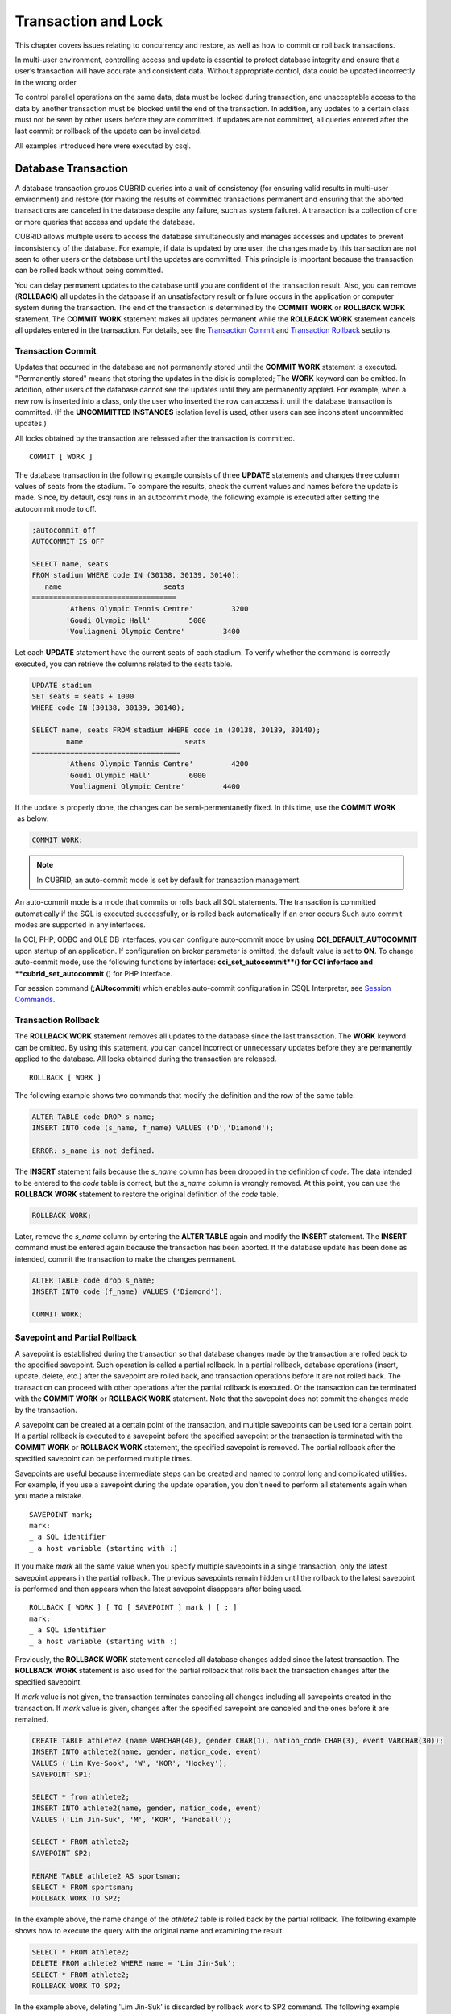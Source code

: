 ********************
Transaction and Lock
********************

This chapter covers issues relating to concurrency and restore, as well as how to commit or roll back transactions.

In multi-user environment, controlling access and update is essential to protect database integrity and ensure that a user’s transaction will have accurate and consistent data. Without appropriate control, data could be updated incorrectly in the wrong order.

To control parallel operations on the same data, data must be locked during transaction, and unacceptable access to the data by another transaction must be blocked until the end of the transaction. In addition, any updates to a certain class must not be seen by other users before they are committed. If updates are not committed, all queries entered after the last commit or rollback of the update can be invalidated.

All examples introduced here were executed by csql.

Database Transaction
====================

A database transaction groups CUBRID queries into a unit of consistency (for ensuring valid results in multi-user environment) and restore (for making the results of committed transactions permanent and ensuring that the aborted transactions are canceled in the database despite any failure, such as system failure). A transaction is a collection of one or more queries that access and update the database.

CUBRID allows multiple users to access the database simultaneously and manages accesses and updates to prevent inconsistency of the database. For example, if data is updated by one user, the changes made by this transaction are not seen to other users or the database until the updates are committed. This principle is important because the transaction can be rolled back without being committed.

You can delay permanent updates to the database until you are confident of the transaction result. Also, you can remove (**ROLLBACK**) all updates in the database if an unsatisfactory result or failure occurs in the application or computer system during the transaction. The end of the transaction is determined by the **COMMIT WORK** or **ROLLBACK WORK** statement. The **COMMIT WORK** statement makes all updates permanent while the **ROLLBACK WORK** statement cancels all updates entered in the transaction. For details, see the `Transaction Commit <#syntax_syntax_tran_tran_commit_h_788>`_ and `Transaction Rollback <#syntax_syntax_tran_tran_rollback_7454>`_ sections.

Transaction Commit
------------------

Updates that occurred in the database are not permanently stored until the **COMMIT WORK** statement is executed. "Permanently stored" means that storing the updates in the disk is completed; The **WORK** keyword can be omitted. In addition, other users of the database cannot see the updates until they are permanently applied. For example, when a new row is inserted into a class, only the user who inserted the row can access it until the database transaction is committed. (If the **UNCOMMITTED INSTANCES** isolation level is used, other users can see inconsistent uncommitted updates.)

All locks obtained by the transaction are released after the transaction is committed. ::

	COMMIT [ WORK ]

The database transaction in the following example consists of three **UPDATE** statements and changes three column values of seats from the stadium. To compare the results, check the current values and names before the update is made. Since, by default, csql runs in an autocommit mode, the following example is executed after setting the autocommit mode to off.

.. code-block:: sql

	;autocommit off
	AUTOCOMMIT IS OFF
	
	SELECT name, seats
	FROM stadium WHERE code IN (30138, 30139, 30140);
	   name                        seats
	==================================
		'Athens Olympic Tennis Centre'         3200
		'Goudi Olympic Hall'         5000
		'Vouliagmeni Olympic Centre'         3400

Let each **UPDATE** statement have the current seats of each stadium. To verify whether the command is correctly executed, you can retrieve the columns related to the seats table.

.. code-block:: sql

	UPDATE stadium
	SET seats = seats + 1000
	WHERE code IN (30138, 30139, 30140);
	 
	SELECT name, seats FROM stadium WHERE code in (30138, 30139, 30140);
		name                        seats
	===================================
		'Athens Olympic Tennis Centre'         4200
		'Goudi Olympic Hall'         6000
		'Vouliagmeni Olympic Centre'         4400

If the update is properly done, the changes can be semi-permentanetly fixed. In this time, use the **COMMIT WORK**  as below:

.. code-block:: sql

	COMMIT WORK;

.. note:: In CUBRID, an auto-commit mode is set by default for transaction management.

An auto-commit mode is a mode that commits or rolls back all SQL statements. The transaction is committed automatically if the SQL is executed successfully, or is rolled back automatically if an error occurs.Such auto commit modes are supported in any interfaces.

In CCI, PHP, ODBC and OLE DB interfaces, you can configure auto-commit mode by using **CCI_DEFAULT_AUTOCOMMIT** upon startup of an application. If configuration on broker parameter is omitted, the default value is set to **ON**. To change auto-commit mode, use the following functions by interface: **cci_set_autocommit**() for CCI inferface and **cubrid_set_autocommit** () for PHP interface.

For session command (**;AUtocommit**) which enables auto-commit configuration in CSQL Interpreter, see `Session Commands <#csql_csql_sessioncommand_htm>`_.

Transaction Rollback
--------------------

The **ROLLBACK WORK** statement removes all updates to the database since the last transaction. The **WORK** keyword can be omitted. By using this statement, you can cancel incorrect or unnecessary updates before they are permanently applied to the database. All locks obtained during the transaction are released. ::

	ROLLBACK [ WORK ]

The following example shows two commands that modify the definition and the row of the same table.

.. code-block:: sql

	ALTER TABLE code DROP s_name;
	INSERT INTO code (s_name, f_name) VALUES ('D','Diamond');
	 
	ERROR: s_name is not defined.

The **INSERT** statement fails because the *s_name* column has been dropped in the definition of *code*. The data intended to be entered to the *code* table is correct, but the *s_name* column is wrongly removed. At this point, you can use the **ROLLBACK WORK** statement to restore the original definition of the *code* table.

.. code-block:: sql

	ROLLBACK WORK;

Later, remove the *s_name* column by entering the **ALTER TABLE** again and modify the **INSERT** statement. The **INSERT** command must be entered again because the transaction has been aborted. If the database update has been done as intended, commit the transaction to make the changes permanent.

.. code-block:: sql

	ALTER TABLE code drop s_name;
	INSERT INTO code (f_name) VALUES ('Diamond');

	COMMIT WORK;

Savepoint and Partial Rollback
------------------------------

A savepoint is established during the transaction so that database changes made by the transaction are rolled back to the specified savepoint. Such operation is called a partial rollback. In a partial rollback, database operations (insert, update, delete, etc.) after the savepoint are rolled back, and transaction operations before it are not rolled back. The transaction can proceed with other operations after the partial rollback is executed. Or the transaction can be terminated with the **COMMIT WORK** or **ROLLBACK WORK** statement. Note that the savepoint does not commit the changes made by the transaction.

A savepoint can be created at a certain point of the transaction, and multiple savepoints can be used for a certain point. If a partial rollback is executed to a savepoint before the specified savepoint or the transaction is terminated with the **COMMIT WORK** or **ROLLBACK WORK** statement, the specified savepoint is removed. The partial rollback after the specified savepoint can be performed multiple times.

Savepoints are useful because intermediate steps can be created and named to control long and complicated utilities. For example, if you use a savepoint during the update operation, you don't need to perform all statements again when you made a mistake. ::

	SAVEPOINT mark;
	mark:
	_ a SQL identifier
	_ a host variable (starting with :)

If you make *mark* all the same value when you specify multiple savepoints in a single transaction, only the latest savepoint appears in the partial rollback. The previous savepoints remain hidden until the rollback to the latest savepoint is performed and then appears when the latest savepoint disappears after being used. ::

	ROLLBACK [ WORK ] [ TO [ SAVEPOINT ] mark ] [ ; ]
	mark:
	_ a SQL identifier
	_ a host variable (starting with :)

Previously, the **ROLLBACK WORK** statement canceled all database changes added since the latest transaction. The **ROLLBACK WORK** statement is also used for the partial rollback that rolls back the transaction changes after the specified savepoint.

If *mark* value is not given, the transaction terminates canceling all changes including all savepoints created in the transaction. If *mark* value is given, changes after the specified savepoint are canceled and the ones before it are remained.

.. code-block:: sql

	CREATE TABLE athlete2 (name VARCHAR(40), gender CHAR(1), nation_code CHAR(3), event VARCHAR(30));
	INSERT INTO athlete2(name, gender, nation_code, event)
	VALUES ('Lim Kye-Sook', 'W', 'KOR', 'Hockey');
	SAVEPOINT SP1;
	 
	SELECT * from athlete2;
	INSERT INTO athlete2(name, gender, nation_code, event)
	VALUES ('Lim Jin-Suk', 'M', 'KOR', 'Handball');
	 
	SELECT * FROM athlete2;
	SAVEPOINT SP2;
	 
	RENAME TABLE athlete2 AS sportsman;
	SELECT * FROM sportsman;
	ROLLBACK WORK TO SP2;

In the example above, the name change of the *athlete2* table is rolled back by the partial rollback. The following example shows how to execute the query with the original name and examining the result.

.. code-block:: sql

	SELECT * FROM athlete2;
	DELETE FROM athlete2 WHERE name = 'Lim Jin-Suk';
	SELECT * FROM athlete2;
	ROLLBACK WORK TO SP2;

In the example above, deleting 'Lim Jin-Suk' is discarded by rollback work to SP2 command.
The following example shows how to roll back to SP1.

.. code-block:: sql

	SELECT * FROM athlete2;
	ROLLBACK WORK TO SP1;
	SELECT * FROM athlete2;
	COMMIT WORK;

Database Concurrency
====================

If there are multiple users with read and write authorization to a database, possibility exists that more than one user will access the database simultaneously. Controlling access and update in multi-user environment is essential to protect database integrity and ensure that users and transactions should have accurate and consistent data. Without appropriate control, data could be updated incorrectly in the wrong order.

Like most commercial database systems, CUBRID adopts serializability, an element that is essential to maintaining data concurrency within the database. Serializability ensures no interference between transactions when multiple transactions are executed at once. It is guaranteed more with the higher isolation level. This principle is based on the assumption that database consistency is guaranteed as long as transaction is executed automatically. This will be covered in the
`Lock Protocol <#syntax_syntax_tran_lock_intro_ht_6018>`_
section in detail.

The transaction must ensure database concurrency, and each transaction must guarantee appropriate results. When multiple transactions are being executed at once, an event in transaction T1 should not affect an event in transaction T2. This means isolation. Transaction isolation level is the degree to which a transaction is separated from all other concurrent transactions. The higher isolation level means the lower interference from other transactions. The lower isolation level means the higher the concurrency. A database determines whether which lock is applied to tables and records based on these isolation levels. Therefore, can control the level of consistency and concurrency specific to a service by setting appropriate isolation level.

You can set an isolation level by using the `SET TRANSACTION ISOLATION LEVEL <#syntax_syntax_tran_isolation_set_4219>`_ statement or system parameters provided by CUBRID. For details, see `Concurrency/Lock-Related Parameters <#pm_pm_db_classify_lock_htm>`_.

The read operations that allow interference between transactions with isolation levels are as follows:

*   **Dirty read** : A transaction T2 can read D' before a transaction T1 updates data D to D' and commits it.
*   **Non-repeatable read** : A transaction T1 can read other value, if a transaction T2 updates data while data is retrieved in the transaction T2 multiple times.
*   **Phantom read** : A transaction T1 can read E, if a transaction T2 inserts new record E while data is retrieved in the transaction T1 multiple times.

The default value of CUBRID isolation level is `REPEATABLE READ CLASS with READ UNCOMMITTED INSTANCES <#syntax_syntax_tran_isolation_rep_4346>`_ (3).

**Isolation Levels Provided by CUBRID**

+-----------------------------------------------------------+-----------------------------+--------+---------------+----------+------------------------+
| CUBRID Isolation Level(isolation_level)                   | Other DBMS Isolation Level  | DIRTY  | UNREPEATABLE  | PHANTOM  | Schema Changes of the  |
|                                                           | (isolation_level)           | READ   | READ          | READ     | Table Being Retrieved  |
+===========================================================+=============================+========+===============+==========+========================+
| SERIALIZABLE (6)                                          | SERIALIZABLE (4)            | N      | N             | N        | N                      |
+-----------------------------------------------------------+-----------------------------+--------+---------------+----------+------------------------+
| REPEATABLE READ CLASS with REPEATABLE READ INSTANCES (5)  | REPEATABLE READ (3)         | N      | N             | Y        | N                      |
+-----------------------------------------------------------+-----------------------------+--------+---------------+----------+------------------------+
| REPEATABLE READ CLASS with READ COMMITTED INSTANCES (4)   | READ COMMITTED (2)          | N      | Y             | Y        | N                      |
+-----------------------------------------------------------+-----------------------------+--------+---------------+----------+------------------------+
| REPEATABLE READ CLASS with READ UNCOMMITTED INSTANCES (3) | READ UNCOMMITTED (1)        | Y      | Y             | Y        | N                      |
+-----------------------------------------------------------+-----------------------------+--------+---------------+----------+------------------------+
| READ COMMITTED CLASS with READ COMMITTED INSTANCES (2)    |                             | N      | Y             | Y        | Y                      |
+-----------------------------------------------------------+-----------------------------+--------+---------------+----------+------------------------+
| READ COMMITTED CLASS with READ UNCOMMITTED INSTANCES (1)  |                             | Y      | Y             | Y        | Y                      |
+-----------------------------------------------------------+-----------------------------+--------+---------------+----------+------------------------+

Lock Protocol
=============

In the two-phase locking protocol used by CUBRID, a transaction obtains a shared lock before it reads an object, and an exclusive lock before it updates the object so that conflicting operations are not executed simultaneously.

If transaction T1 requires a lock, CUBRID checks if the requested lock conflicts with the existing one. If it does, transaction T1 enters a standby state and delays the lock. If another transaction T2 releases the lock, transaction T1 resumes and obtains it. Once the lock is released, the transaction do not require any more new locks.

Granularity Locking
-------------------

CUBRID uses a granularity locking protocol to decrease the number of locks. In the granularity locking protocol, a database can be modeled as a hierarchy of lockable units: bigger locks have more granular locks.

For example, suppose that a database consists of multiple tables and each table consists of multiple instances. If the database is locked, all tables and instances are implicitly considered to be locked. A lock on a big unit results in less overhead, because only one lock needs to be managed. However, it leads to decreased concurrency because almost all concurrent transactions conflict with each other. The finer the granularity, the better the concurrency; it causes more overhead because more locks need to be managed. CUBRID selects a locking granularity level based on the operation being executed. For example, if a transaction retrieves all instances of a table, the entire tables will be locked, rather than each instance. If the transaction accesses a few instances of the table, the instances are locked individually.

If the locking granularities overlap, effects of a finer granularity are propagated in order to prevent conflicts. That is, if a shared lock is required on an instance of a table, an intention shared lock will be set on the table. If an exclusive lock is required on an instance of a table, an intention exclusive lock will be set on the table. An intention shared lock on a table means that a shared lock can be set on an instance of the table. An intention exclusive lock on a table means that a shared/exclusive lock can be set on an instance of the table. That is, if an intention shared lock on a table is allowed in one transaction, another transaction cannot obtain an exclusive lock on the table (for example, to add a new column). However, the second transaction may obtain a shared lock on the table. If an intention exclusive lock on the table is allowed in one transaction, another transaction cannot obtain a shared lock on the table (for example, a query on an instance of the tables cannot be executed because it is being changed).

A mechanism called lock escalation is used to limit the number of locks being managed. If a transaction has more than a certain number of locks (a number which can be changed by the **lock_escalation** system parameter), the system begins to require locks at the next higher level of granularity. This escalates the locks to a coarser level of granularity. CUBRID performs lock escalation when no transactions have a higher level of granularity in order to avoid a deadlock caused by lock conversion.

Lock Mode Types And Compatibility
---------------------------------

CUBRID determines the lock mode depending on the type of operation to be performed by the transaction, and determines whether or not to share the lock depending on the mode of the lock preoccupied by another transaction. Such decisions concerning the lock are made by the system automatically. Manual assignment by the user is not allowed. To check the lock information of CUBRID, use the **cubrid lockdb** *db_name* command. For details, see `Checking Lock Status <#admin_admin_db_lock_htm>`_.

*   **Shared lock (shared lock, S_LOCK)**
    : This lock is obtained before the read operation is executed on the object. It can be obtained by multiple transactions for the same object.
    Transaction T1 obtains the shared lock first before it performs the read operation on a certain object X, and releases it immediately after it completes the operation even before transaction T1 is committed. Here, transaction T2 and T3 can perform the read operation on  X concurrently, but not the update operation.

*   **Exclusive lock (exclusive lock, X_LOCK)**
    : This lock is obtained before the update operation is executed on the object. It can only be obtained by one transaction.
    Transaction T1 obtains the exclusive lock first before it performs the update operation on a certain object X, and does not release it until transaction T1 is committed even after the update operation is completed. Therefore, transaction T2 and T3 cannot perform the read operation as well on X before transaction T1 releases the exclusive lock.

*   **Update lock (update lock, U_LOCK)**
    : This lock is obtained when the read operation is executed in the expression before the update operation is performed.
    For example, when an UPDATE statement combined with a **WHERE** clause is executed, execute the operation by obtaining the update lock for each row and the exclusive lock only for the result rows that satisfy the condition when performing index search or full scan search in the **WHERE** clause. The update lock is converted to an exclusive lock when the actual update operation is performed. It can be called a quasi-exclusive lock because it does not allow read lock on the same object for another transaction.

*   **Intention lock (intention lock)**
    : A lock that is set inherently in a higher-level object than X to protect the lock on the object X of a certain level.
    For example, when a shared lock is requested for a certain row, prevent a situation from occurring in which the table is locked by another transaction by setting the intention shared lock as well on the table at the higher level in hierarchy. Therefore, the intention lock is not set on rows at the lowest level, but is set on higher-level objects. The types of intention locks are as follows:

*   **Intention shared lock (intention shared lock, IS_LOCK)**
    : If the intention shared lock is set on the table, which is the higher-level object, as a result of the shared lock set on a certain row, another transaction cannot perform operations such as changing the schema of the table (e.g. adding a column or changing the table name) or updating all rows. However updating some rows or viewing all rows is allowed.

*   **Intention exclusive lock (intention exclusive lock, IX_LOCK)**
    : If the intention exclusive lock is set on the table, which is the higher-level object, as a result of the exclusive lock set on a certain row, another transaction cannot perform operations such as changing the schema of the table, updating or viewing all rows. However updating some rows is allowed.

*   **Shared with intent exclusive (shared with intent exclusive, SIX_LOCK)**
    : This lock is set on the higher-level object inherently to protect the shared lock set on all objects at the lower hierarchical level and the intention exclusive lock on some object at the lower hierarchical level.
    Once the shared intention exclusive lock is set on a table, another transaction cannot change the schema of the table, update all/some rows or view all rows. However, viewing some rows is allowed.

The following table briefly shows the lock compatibility between the locks described below. Compatibility means that the lock requester can obtain a lock while the lock holder is keeping the lock obtained for the object X. N/a means 'not applicable'.

**Lock Compatibility**

+--------------------------------------+---------------------------------------------------------------------------------------------------+
|                                      | **Lock Holder**                                                                                   |
|                                      +-----------------+-------------+------------+-------------+--------------+------------+------------+
|                                      | **NULL_LOCK**   | **IS_LOCK** | **S_LOCK** | **IX_LOCK** | **SIX_LOCK** | **U_LOCK** | **X_LOCK** |
+----------------------+---------------+-----------------+-------------+------------+-------------+--------------+------------+------------+
| **Lock Requester**   | **NULL_LOCK** | TRUE            | TRUE        | TRUE       | TRUE        | TRUE         | TRUE       | TRUE       |
| **(lock requester)** |               |                 |             |            |             |              |            |            |
|                      +---------------+-----------------+-------------+------------+-------------+--------------+------------+------------+
|                      | **IS_LOCK**   | TRUE            | TRUE        | TRUE       | TRUE        | TRUE         | N/A        | FALSE      |
|                      +---------------+-----------------+-------------+------------+-------------+--------------+------------+------------+
|                      | **S_LOCK**    | TRUE            | TRUE        | TRUE       | FALSE       | FALSE        | FALSE      | FALSE      |
|                      +---------------+-----------------+-------------+------------+-------------+--------------+------------+------------+
|                      | **IX_LOCK**   | TRUE            | TRUE        | FALSE      | TRUE        | FALSE        | N/A        | FALSE      |
|                      +---------------+-----------------+-------------+------------+-------------+--------------+------------+------------+
|                      | **SIX_LOCK**  | TRUE            | TRUE        | FALSE      | FALSE       | FALSE        | N/A        | FALSE      |
|                      +---------------+-----------------+-------------+------------+-------------+--------------+------------+------------+
|                      | **U_LOCK**    | TRUE            | N/A         | TRUE       | N/A         | N/A          | FALSE      | FALSE      |
|                      +---------------+-----------------+-------------+------------+-------------+--------------+------------+------------+
|                      | **X_LOCK**    | TRUE            | FALSE       | FALSE      | FALSE       | FALSE        | FALSE      | FALSE      |
+----------------------+---------------+-----------------+-------------+------------+-------------+--------------+------------+------------+

*   **NULL_LOCK** : No lock


**Example**

+-------------------------------------------------------------------------------+----------------------------------------------------------------------------+
| session 1                                                                     | session 2                                                                  |
+===============================================================================+============================================================================+
| ::                                                                            | ::                                                                         |
|                                                                               |                                                                            |
|   csql> ;autocommit off                                                       |   csql> ;autocommit off                                                    |
|                                                                               |                                                                            |
|   AUTOCOMMIT IS OFF                                                           |   AUTOCOMMIT IS OFF                                                        |
|                                                                               |                                                                            |
|   csql> set transaction isolation level 4;                                    |   csql> set transaction isolation level 4;                                 |
|                                                                               |                                                                            |
|   Isolation level set to:                                                     |   Isolation level set to:                                                  |
|   REPEATABLE READ SCHEMA, READ COMMITTED INSTANCES.                           |   REPEATABLE READ SCHEMA, READ COMMITTED INSTANCES.                        |
|                                                                               |                                                                            |
|                                                                               | ::                                                                         |
|                                                                               |                                                                            |
|                                                                               |   $ cubrid lockdb demodb                                                   |
|                                                                               |                                                                            |
|                                                                               |   *** Lock Table Dump ***                                                  |
|                                                                               |                                                                            |
|                                                                               |   ...                                                                      |
|                                                                               |                                                                            |
|                                                                               |   Object Lock Table:                                                       |
|                                                                               |         Current number of objects which are locked    = 0                  |
|                                                                               |         Maximum number of objects which can be locked = 10000              |
|                                                                               |                                                                            |
|                                                                               |   ...                                                                      |
+-------------------------------------------------------------------------------+----------------------------------------------------------------------------+
| ::                                                                            |                                                                            |
|                                                                               |                                                                            |
|   csql> SELECT nation_code, gold FROM participant WHERE nation_code='USA';    |                                                                            |
|                                                                               |                                                                            |
|    nation_code                  gold                                          |                                                                            |
|   ======================================                                      |                                                                            |
|   'USA'                          36                                           |                                                                            |
|   'USA'                          37                                           |                                                                            |
|   'USA'                          44                                           |                                                                            |
|   'USA'                          37                                           |                                                                            |
|   'USA'                          36                                           |                                                                            |
|                                                                               |                                                                            |
| ::                                                                            |                                                                            |
|                                                                               |                                                                            |
|   $ cubrid lockdb demodb                                                      |                                                                            |
|                                                                               |                                                                            |
|   *** Lock Table Dump ***                                                     |                                                                            |
|                                                                               |                                                                            |
|   ...                                                                         |                                                                            |
|                                                                               |                                                                            |
|   Object type: Root class.                                                    |                                                                            |
|   LOCK HOLDERS:                                                               |                                                                            |
|     Tran_index =   2, Granted_mode =  IS_LOCK, Count =   1, Nsubgranules =  1 |                                                                            |
|                                                                               |                                                                            |
|   Object type: Class = participant.                                           |                                                                            |
|   LOCK HOLDERS:                                                               |                                                                            |
|     Tran_index =   2, Granted_mode =  IS_LOCK, Count =   2, Nsubgranules =  0 |                                                                            |
+-------------------------------------------------------------------------------+----------------------------------------------------------------------------+
|                                                                               | ::                                                                         |
|                                                                               |                                                                            |
|                                                                               |   csql> UPDATE participant SET gold = 11 WHERE nation_code = 'USA';        |
+-------------------------------------------------------------------------------+----------------------------------------------------------------------------+
| ::                                                                            |                                                                            |
|                                                                               |                                                                            |
|   csql> SELECT nation_code, gold FROM participant WHERE nation_code='USA';    |                                                                            |
|                                                                               |                                                                            |
|   /* no results until transaction 2 releases a lock                           |                                                                            |
|                                                                               |                                                                            |
| ::                                                                            |                                                                            |
|                                                                               |                                                                            |
|   $ cubrid lockdb demodb                                                      |                                                                            |
|                                                                               |                                                                            |
|   *** Lock Table Dump ***                                                     |                                                                            |
|                                                                               |                                                                            |
|   ...                                                                         |                                                                            |
|                                                                               |                                                                            |
|   Object type: Instance of class ( 0|   551|   7) = participant.              |                                                                            |
|   LOCK HOLDERS:                                                               |                                                                            |
|       Tran_index =   3, Granted_mode =   X_LOCK, Count =   2                  |                                                                            |
|                                                                               |                                                                            |
|   ...                                                                         |                                                                            |
|                                                                               |                                                                            |
|   Object type: Root class.                                                    |                                                                            |
|   LOCK HOLDERS:                                                               |                                                                            |
|     Tran_index =   3, Granted_mode =  IX_LOCK, Count =   1, Nsubgranules =  3 |                                                                            |
|                                                                               |                                                                            |
|   NON_2PL_RELEASED:                                                           |                                                                            |
|     Tran_index =   2, Non_2_phase_lock =  IS_LOCK                             |                                                                            |
|                                                                               |                                                                            |
|   ...                                                                         |                                                                            |
|                                                                               |                                                                            |
|   Object type: Class = participant.                                           |                                                                            |
|   LOCK HOLDERS:                                                               |                                                                            |
|     Tran_index =   3, Granted_mode =  IX_LOCK, Count =   3, Nsubgranules =  5 |                                                                            |
|     Tran_index =   2, Granted_mode =  IS_LOCK, Count =   2, Nsubgranules =  0 |                                                                            |
+-------------------------------------------------------------------------------+----------------------------------------------------------------------------+
|                                                                               | ::                                                                         |
|                                                                               |                                                                            |
|                                                                               |   csql> COMMIT;                                                            |
|                                                                               |                                                                            |
|                                                                               |   Current transaction has been committed.                                  |
+-------------------------------------------------------------------------------+----------------------------------------------------------------------------+
| ::                                                                            |                                                                            |
|                                                                               |                                                                            |
|   nation_code                  gold                                           |                                                                            |
|   =================================                                           |                                                                            |
|   'USA'                          11                                           |                                                                            |
|   'USA'                          11                                           |                                                                            |
|   'USA'                          11                                           |                                                                            |
|   'USA'                          11                                           |                                                                            |
|   'USA'                          11                                           |                                                                            |
|                                                                               |                                                                            |
| ::                                                                            |                                                                            |
|                                                                               |                                                                            |
|   $ cubrid lockdb demodb                                                      |                                                                            |
|                                                                               |                                                                            |
|   ...                                                                         |                                                                            |
|                                                                               |                                                                            |
|   Object type: Root class.                                                    |                                                                            |
|   LOCK HOLDERS:                                                               |                                                                            |
|     Tran_index =   2, Granted_mode =  IS_LOCK, Count =   1, Nsubgranules =  1 |                                                                            |
|                                                                               |                                                                            |
|   Object type: Class = participant.                                           |                                                                            |
|   LOCK HOLDERS:                                                               |                                                                            |
|     Tran_index =   2, Granted_mode =  IS_LOCK, Count =   3, Nsubgranules =  0 |                                                                            |
|                                                                               |                                                                            |
|   ...                                                                         |                                                                            |
+-------------------------------------------------------------------------------+----------------------------------------------------------------------------+
| ::                                                                            |                                                                            |
|                                                                               |                                                                            |
|   csql> COMMIT;                                                               |                                                                            |
|                                                                               |                                                                            |
|   Current transaction has been committed.                                     |                                                                            |
|                                                                               |                                                                            |
| ::                                                                            |                                                                            |
|                                                                               |                                                                            |
|   $ cubrid lockdb demodb                                                      |                                                                            |
|                                                                               |                                                                            |
|   ...                                                                         |                                                                            |
|                                                                               |                                                                            |
|   Object Lock Table:                                                          |                                                                            |
|           Current number of objects which are locked    = 0                   |                                                                            |
|           Maximum number of objects which can be locked = 10000               |                                                                            |
+-------------------------------------------------------------------------------+----------------------------------------------------------------------------+

Transaction Deadlock
--------------------

A deadlock  is a state in which two or more transactions wait at once for another transaction's lock to be released. CUBRID resolves the problem by rolling back one of the transactions because transactions in a deadlock state will hinder the work of another transaction. The transaction to be rolled back is usually the transaction which has made the least updates; it is usually the one that started more recently. As soon as a transaction is rolled back, the lock held by the transaction is released and other transactions in a deadlock are permitted to proceed.

It is impossible to predict such deadlocks, but it is recommended that you reduce the range to which lock is applied by setting the index, shortening the transaction, or setting the transaction isolation level as low in order to decrease such occurrences.

Note that if you configure the value of **error_log_level**, which indicates the severity level, to NOTIFICATION, information on lock is stored in error log file of server upon deadlock occurrences.

In the following error log file, (1) indicates a table name which causes deadlock state and (2) indicates an index name. ::

	demodb_20111102_1811.err
		...
		OID = -532| 520| 1
	(1) Object type: Index key of class ( 0| 417| 7) = tbl.
		BTID = 0| 123| 530
	(2) Index Name : i_tbl_col1
		Total mode of holders = NS_LOCK, Total mode of waiters = NULL_LOCK.
		Num holders= 1, Num blocked-holders= 0, Num waiters= 0
		LOCK HOLDERS:
		Tran_index = 2, Granted_mode = NS_LOCK, Count = 1
	...

**Example**

+-----------------------------------------------------------------------------------------------------+------------------------------------------------------+
| session 1                                                                                           | session 2                                            |
+=====================================================================================================+======================================================+
| ::                                                                                                  | ::                                                   |
|                                                                                                     |                                                      |
|   csql> ;autocommit off                                                                             |   csql> ;autocommit off                              |
|                                                                                                     |                                                      |
|   AUTOCOMMIT IS OFF                                                                                 |   AUTOCOMMIT IS OFF                                  |
|                                                                                                     |                                                      |
|   csql> set transaction isolation level 6;                                                          |   csql> set transaction isolation level 6;           |
|                                                                                                     |                                                      |
|   Isolation level set to:                                                                           |   Isolation level set to:                            |
|   SERIALIZABLE                                                                                      |   SERIALIZABLE                                       |
+-----------------------------------------------------------------------------------------------------+------------------------------------------------------+
| ::                                                                                                  |                                                      |
|                                                                                                     |                                                      |
|   csql> CREATE TABLE lock_tbl(host_year integer, nation_code char(3));                              |                                                      |
|   csql> INSERT INTO lock_tbl VALUES (2004, 'KOR');                                                  |                                                      |
|   csql> INSERT INTO lock_tbl VALUES (2004, 'USA');                                                  |                                                      |
|   csql> INSERT INTO lock_tbl VALUES (2004, 'GER');                                                  |                                                      |
|   csql> INSERT INTO lock_tbl VALUES (2008, 'GER');                                                  |                                                      |
|   csql> COMMIT;                                                                                     |                                                      |
|                                                                                                     |                                                      |
|   csql> SELECT * FROM lock_tbl;                                                                     |                                                      |
|                                                                                                     |                                                      |
|       host_year  nation_code                                                                        |                                                      |
|   ===================================                                                               |                                                      |
|            2004  'KOR'                                                                              |                                                      |
|            2004  'USA'                                                                              |                                                      |
|            2004  'GER'                                                                              |                                                      |
|            2008  'GER'                                                                              |                                                      |
+-----------------------------------------------------------------------------------------------------+------------------------------------------------------+
|                                                                                                     | ::                                                   |
|                                                                                                     |                                                      |
|                                                                                                     |   csql> SELECT * FROM lock_tbl;                      |
|                                                                                                     |                                                      |
|                                                                                                     |       host_year  nation_code                         |
|                                                                                                     |   ===================================                |
|                                                                                                     |            2004  'KOR'                               |
|                                                                                                     |            2004  'USA'                               |
|                                                                                                     |            2004  'GER'                               |
|                                                                                                     |            2008  'GER'                               |
+-----------------------------------------------------------------------------------------------------+------------------------------------------------------+
| ::                                                                                                  |                                                      |
|                                                                                                     |                                                      |
|   csql> DELETE FROM lock_tbl WHERE host_year=2008;                                                  |                                                      |
|                                                                                                     |                                                      |
|   /* no result until transaction 2 releases a lock                                                  |                                                      |
|                                                                                                     |                                                      |
| ::                                                                                                  |                                                      |
|                                                                                                     |                                                      |
|   $ cubrid lockdb demodb                                                                            |                                                      |
|                                                                                                     |                                                      |
|   *** Lock Table Dump ***                                                                           |                                                      |
|                                                                                                     |                                                      |
|   ...                                                                                               |                                                      |
|                                                                                                     |                                                      |
|                                                                                                     |                                                      |
|   Object type: Class = lock_tbl.                                                                    |                                                      |
|   LOCK HOLDERS:                                                                                     |                                                      |
|       Tran_index =   2, Granted_mode =   S_LOCK, Count =   2, Nsubgranules =  0                     |                                                      |
|                                                                                                     |                                                      |
|   BLOCKED LOCK HOLDERS:                                                                             |                                                      |
|       Tran_index =   1, Granted_mode =   S_LOCK, Count =   3, Nsubgranules =  0                     |                                                      |
|       Blocked_mode = SIX_LOCK                                                                       |                                                      |
|       Start_waiting_at = Fri Feb 12 14:22:58 2010                                                   |                                                      |
|       Wait_for_nsecs = -1                                                                           |                                                      |
+-----------------------------------------------------------------------------------------------------+------------------------------------------------------+
|                                                                                                     | ::                                                   |
|                                                                                                     |                                                      |
|                                                                                                     |   csql> INSERT INTO lock_tbl VALUES (2004, 'AUS');   |
+-----------------------------------------------------------------------------------------------------+------------------------------------------------------+
| ::                                                                                                  |                                                      |
|                                                                                                     |                                                      |
|   ERROR: Your transaction (index 1, dba@ 090205|4760) has been unilaterally aborted by the system.  |                                                      |
|                                                                                                     |                                                      |
|   /* System rolled back the transaction 1 to resolve a deadlock */                                  |                                                      |
|                                                                                                     |                                                      |
| ::                                                                                                  |                                                      |
|                                                                                                     |                                                      |
|   $ cubrid lockdb demodb                                                                            |                                                      |
|                                                                                                     |                                                      |
|   *** Lock Table Dump ***                                                                           |                                                      |
|                                                                                                     |                                                      |
|   Object type: Class = lock_tbl.                                                                    |                                                      |
|   LOCK HOLDERS:                                                                                     |                                                      |
|       Tran_index =   2, Granted_mode = SIX_LOCK, Count =   3, Nsubgranules =  0                     |                                                      |
+-----------------------------------------------------------------------------------------------------+------------------------------------------------------+

Transaction Lock Timeout
------------------------

CUBRID provides the  lock timeout feature, which sets the waiting time for the lock until the transaction lock setting is allowed.

If the lock is allowed within the lock timeout, CUBRID rolls back the transaction and outputs an error message when the timeout has passed. If a transaction deadlock occurs within the lock timeout, CUBRID rolls back the transaction whose waiting time is closest to the timeout.

**Setting the Lock Timeout**

The system parameter **lock_timeout_in_secs** in the **$CUBRID/conf/cubrid.conf** file or the **SET TRANSACTION** statement sets the timeout (in seconds) during which the application will wait for the lock and rolls back the transaction and outputs an error message when the specified time has passed. The default value of the **lock_timeout_in_secs** parameter is **-1**, which means the application will wait indefinitely until the transaction lock is allowed. Therefore, the user can change this value depending on the transaction pattern of the application. If the lock timeout value has been set to 0, an error message will be displayed as soon as a lock occurs. ::

	SET TRANSACTION LOCK TIMEOUT timeout_spec [ ; ]
	timeout_spec:
	- INFINITE
	- OFF
	- unsigned_integer
	- variable

*   **INFINITE** : Wait indefinitely until the transaction lock is allowed. Has the same effect as setting the system parameter **lock_timeout_in_secs** to -1.
*   **OFF** : Do not wait for the lock, but roll back the transaction and display an error message. Has the same effect as setting the system parameter **lock_timeout_in_secs** to 0.
*   *unsigned_integer* : Set in seconds. Wait for the transaction lock for the specified time period.  
*   *variable* : A variable can be specified. Wait for the transaction lock for the value stored by the variable.

**Example 1** ::


	vi $CUBRID/conf/cubrid.conf
	...
	
	lock_timeout_in_secs = 10
	...

**Example 2** ::

	SET TRANSACTION LOCK TIMEOUT 10;

**Checking the Lock Timeout**

You can check the lock timeout set for the current application by using the **GET TRANSACTION** statement, or store this value in a variable. ::

	GET TRANSACTION LOCK TIMEOUT [ { INTO | TO } variable ] [ ; ]

**Example** ::

	GET TRANSACTION LOCK TIMEOUT;
			 Result
	===============
	  1.000000e+001

**Checking and Handling Lock Timeout Error Message**

The following message is displayed if lock timeout occurs in a transaction that has been waiting for another transaction's lock to be released. ::

	Your transaction (index 2, user1@host1|9808) timed out waiting on IX_LOCK lock on class tbl. You are waiting for
	user(s) user1@host1|csql(9807), user1@host1|csql(9805) to finish.
	
*   Your transaction(index 2 ...): This means that the index of the transaction that was rolled back due to timeout while waiting for the lock is 2. The transaction index is a number that is sequentially assigned when the client connects to the database server. You can also check this number by executing the **cubrid lockdb** utility.

*   (... user1@host1|9808): *cub_user* is the login ID of the client and the part after @ is the name of the host where the client was running. The part after| is the process ID (PID) of the client.

*   IX_LOCK: This means the exclusive lock set on the object to perform data update. For details, see `Lock Mode Types And Compatibility <#syntax_syntax_tran_lock_determin_3105>`_.
*   user1@host1|csql(9807), user1@host1|csql(9805): Another transactions waiting for termination to lock **IX_LOCK**

That is, the above lock error message can be interpreted as meaning that "Because another client is holding **X_LOCK** on a specific row in the *participant* table, transaction 3 which running on the host *cdbs006.cub* waited for the lock and was rolled back as the timeout has passed." 

If you want to check the lock information of the transaction specified in the error message, you can do so by using the **cubrid lockdb** utility to search for the OID value (ex: 0|636|34) of a specific row where the **X_LOCK** is set currently to find the transaction ID currently holding the lock, the client program name and the process ID (PID). For details, see `Checking Lock Status <#admin_admin_db_lock_htm>`_. You can also check the transaction lock information in the CUBRID Manager.

You can organize the transactions by checking uncommitted queries through the SQL log after checking the transaction lock information in the manner described above. For information on checking the SQL log, see `Broker Log <#admin_admin_service_broker_log_h_7586>`_.

Also, you can forcefully stop problematic transactions by using the **cubrid killtran** utility. For details, see `Killing Transactions <#admin_admin_db_killtran_htm>`_.

Transaction Isolation Level
===========================

The transaction isolation level is determined based on how much interference occurs. The more isolation means the less interference from other transactions and more serializable. The less isolation means the more interference from other transactions and higher level of concurrency. You can control the level of consistency and concurrency specific to a service by setting appropriate isolation level.

.. note:: A transaction can be restored in all supported isolation levels because updates are not committed before the end of the transaction.

SET TRANSACTION ISOLATION LEVEL
-------------------------------

You can set the level of transaction isolation by using **isolation_level** and the **SET TRANSACTION** statement in the **$CUBRID/conf/cubrid.conf**. The level of **REPEATABLE READ CLASS** and **READ UNCOMMITTED INSTANCES** are set by default, which indicates the level 3 through level 1 to 6. For details, see `Database Concurrency <#syntax_syntax_tran_concurrency_h_1775>`_. ::

	SET TRANSACTION ISOLATION LEVEL isolation_level_spec [ ; ]
	isolation_level_spec:
	_ SERIALIZABLE
	_ CURSOR STABILITY
	_ isolation_level [ { CLASS | SCHEMA } [ , isolation_level INSTANCES ] ]
	_ isolation_level [ INSTANCES [ , isolation_level { CLASS | SCHEMA } ] ]
	_ variable
	isolation_level:
	_ REPEATABLE READ
	_ READ COMMITTED
	_ READ UNCOMMITTED

**Example 1** ::

	vi $CUBRID/conf/cubrid.conf
	...

	isolation_level = 1
	...
	 
	또는
	 
	isolation_level = "TRAN_COMMIT_CLASS_UNCOMMIT_INSTANCE"

**Example 2** ::

	SET TRANSACTION ISOLATION LEVEL 1;
	-- or
	SET TRANSACTION ISOLATION LEVEL READ COMMITTED CLASS,READ UNCOMMITTED INSTANCES;

The following table shows the isolation levels from 1 to 6. It consists of table schema (row) and isolation level. For the unsupported isolation level, see `Unsupported Combination of Isolation Level <#syntax_syntax_tran_isolation_uns_3972>`_.

**Levels of Isolation Supported by CUBRID**

+-----------------------------------------------------------+-------------------------------------------------------------------------------------------------------------------------------------------------------------------------------------+
| Name                                                      | Description                                                                                                                                                                         |
+===========================================================+=====================================================================================================================================================================================+
| SERIALIZABLE (6)                                          | In this isolation level, problems concerning concurrency (e.g. dirty read, non-repeatable read, phantom read, etc.) do not occur.                                                   |
+-----------------------------------------------------------+-------------------------------------------------------------------------------------------------------------------------------------------------------------------------------------+
| REPEATABLE READ CLASS withREPEATABLE READ INSTANCES (5)   | Another transaction T2 cannot update the schema of table A while transaction T1 is viewing table A.                                                                                 |
|                                                           | Transaction T1 may experience phantom read for the record R that was inserted by another transaction T2 when it is repeatedly retrieving a specific record.                         |
+-----------------------------------------------------------+-------------------------------------------------------------------------------------------------------------------------------------------------------------------------------------+
| REPEATABLE READ CLASS withREAD COMMITTED INSTANCES (4)    | Another transaction T2 cannot update the schema of table A while transaction T1 is viewing table A.                                                                                 |
| (or CURSOR STABILITY)                                     | Transaction T1 may experience R read (non-repeatable read) that was updated and committed by another transaction T2 when it is repeatedly retrieving the record R.                  |
+-----------------------------------------------------------+-------------------------------------------------------------------------------------------------------------------------------------------------------------------------------------+
| REPEATABLE READ CLASS withREAD UNCOMMITTED INSTANCES (3)  | Default isolation level.                                                                                                                                                            |
|                                                           | Another transaction T2 cannot update the schema of table A  while transaction T1 is viewing table A.                                                                                |
|                                                           | Transaction T1 may experience R' read (dirty read) for the record that was updated but not committed by another transaction T2.                                                     |
+-----------------------------------------------------------+-------------------------------------------------------------------------------------------------------------------------------------------------------------------------------------+
| READ COMMITTED CLASS withREAD COMMITTED INSTANCES (2)     | Transaction T1 may experience A' read (non-repeatable read) for the table that was updated and committed by another transaction  T2 while it is viewing table A repeatedly.         |
|                                                           | Transaction T1 may experience R' read (non-repeatable read) for the record that was updated and committed by another transaction T2 while it is retrieving the record R repeatedly. |
+-----------------------------------------------------------+-------------------------------------------------------------------------------------------------------------------------------------------------------------------------------------+
| READ COMMITTED CLASS withREAD UNCOMMITTED INSTANCES (1)   | Transaction T1 may experience A' read (non-repeatable read) for the table that was updated and committed by another transaction T2 while it is repeatedly viewing table A.          |
|                                                           | Transaction T1 may experience R' read (dirty read) for the record that was updated but not committed by another transaction T2.                                                     |
+-----------------------------------------------------------+-------------------------------------------------------------------------------------------------------------------------------------------------------------------------------------+

If the transaction level is changed in an application while a transaction is executed, the new level is applied to the rest of the transaction being executed. Therefore, some object locks that have already been obtained may be released during the transaction while the new isolation level is applied. For this reason, it is recommended that the transaction isolation level be modified when the transaction starts (after commit, rollback or system restart) because an isolation level which has already been set does not apply to the entire transaction, but can be changed during the transaction.

GET TRANSACTION ISOLATION LEVEL
-------------------------------

You can assign the current isolation level to *variable* by using the **GET TRANSACTION** statement. The following is a statement that verifies the isolation level. ::

	GET TRANSACTION ISOLATION LEVEL [ { INTO | TO } variable ] [ ; ]

.. code-block:: sql

	GET TRANSACTION ISOLATION LEVEL;
		   Result
	=============
	  READ COMMITTED SCHEMA, READ UNCOMMITTED INSTANCES

SERIALIZABLE
------------

The highest isolation level (6). Problems concerning concurrency (e.g. dirty read, non-repeatable read, phantom read, etc.) do not occur.

The following are the rules of this isolation level:

*   Transaction T1 cannot read or modify the record being updated by another transaction T2.
*   Transaction T1 cannot read or modify the record being viewed by another transaction T2.
*   Another transaction T2 cannot insert a new record into table A while transaction T1 is retrieving the records of table A.

This isolation level uses a two-phase locking protocol for shared and exclusive lock: the lock is held until the transaction ends even after the operation has been executed.

**Example**

The following example shows that another transaction cannot access the table or record while one transaction is reading or updating the object when the transaction level of the concurrent transactions is **SERIALIZABLE**.

+-------------------------------------------------------------------------+----------------------------------------------------------------------------+
| session 1                                                               | session 2                                                                  |
+=========================================================================+============================================================================+
| ::                                                                      | ::                                                                         |
|                                                                         |                                                                            |
|   csql> ;autocommit off                                                 |   csql> ;autocommit off                                                    |
|                                                                         |                                                                            |
|   AUTOCOMMIT IS OFF                                                     |   AUTOCOMMIT IS OFF                                                        |
|                                                                         |                                                                            |
|   csql> SET TRANSACTION ISOLATION LEVEL 6;                              |   csql> SET TRANSACTION ISOLATION LEVEL 6;                                 |
|                                                                         |                                                                            |
|   Isolation level set to:                                               |   Isolation level set to:                                                  |
|   SERIALIZABLE                                                          |   SERIALIZABLE                                                             |
+-------------------------------------------------------------------------+----------------------------------------------------------------------------+
| ::                                                                      |                                                                            |
|                                                                         |                                                                            |
|   csql> CREATE TABLE isol6_tbl(host_year integer, nation_code char(3)); |                                                                            |
|                                                                         |                                                                            |
|   csql> INSERT INTO isol6_tbl VALUES (2008, 'AUS');                     |                                                                            |
|                                                                         |                                                                            |
|   csql> COMMIT;                                                         |                                                                            |
+-------------------------------------------------------------------------+----------------------------------------------------------------------------+
|                                                                         | ::                                                                         |
|                                                                         |                                                                            |
|                                                                         |   csql> SELECT * FROM isol6_tbl WHERE nation_code = 'AUS';                 |
|                                                                         |                                                                            |
|                                                                         |       host_year  nation_code                                               |
|                                                                         |   ===================================                                      |
|                                                                         |            2008  'AUS'                                                     |
+-------------------------------------------------------------------------+----------------------------------------------------------------------------+
| ::                                                                      |                                                                            |
|                                                                         |                                                                            |
|   csql> INSERT INTO isol6_tbl VALUES (2004, 'AUS');                     |                                                                            |
|                                                                         |                                                                            |
|   /* unable to insert a row until the tran 2 committed */               |                                                                            |
+-------------------------------------------------------------------------+----------------------------------------------------------------------------+
|                                                                         | ::                                                                         |
|                                                                         |                                                                            |
|                                                                         |   csql> COMMIT;                                                            |
+-------------------------------------------------------------------------+----------------------------------------------------------------------------+
|                                                                         | ::                                                                         |
|                                                                         |                                                                            |
|                                                                         |   csql> SELECT * FROM isol6_tbl WHERE nation_code = 'AUS';                 |
|                                                                         |                                                                            |
|                                                                         |   /* unable to select rows until tran 1 committed */                       |
+-------------------------------------------------------------------------+----------------------------------------------------------------------------+
| ::                                                                      | ::                                                                         |
|                                                                         |                                                                            |
|   csql> COMMIT;                                                         |       host_year  nation_code                                               |
|                                                                         |   ===================================                                      |
|                                                                         |            2008  'AUS'                                                     |
|                                                                         |            2004  'AUS'                                                     |
+-------------------------------------------------------------------------+----------------------------------------------------------------------------+
| ::                                                                      |                                                                            |
|                                                                         |                                                                            |
|   csql> DELETE FROM isol6_tbl                                           |                                                                            |
|   csql> WHERE nation_code = 'AUS' and                                   |                                                                            |
|   csql> host_year=2008;                                                 |                                                                            |
|                                                                         |                                                                            |
|   /* unable to delete rows until tran 2 committed */                    |                                                                            |
+-------------------------------------------------------------------------+----------------------------------------------------------------------------+
|                                                                         | ::                                                                         |
|                                                                         |                                                                            |
|                                                                         |   csql> COMMIT;                                                            |
+-------------------------------------------------------------------------+----------------------------------------------------------------------------+
|                                                                         | ::                                                                         |
|                                                                         |                                                                            |
|                                                                         |   csql> SELECT * FROM isol6_tbl WHERE nation_code = 'AUS';                 |
|                                                                         |                                                                            |
|                                                                         |   /* unable to select rows until tran 1 committed */                       |
+-------------------------------------------------------------------------+----------------------------------------------------------------------------+
| ::                                                                      | ::                                                                         |
|                                                                         |                                                                            |
|   csql> COMMIT;                                                         |       host_year  nation_code                                               |
|                                                                         |   ===================================                                      |
|                                                                         |            2004  'AUS'                                                     |
+-------------------------------------------------------------------------+----------------------------------------------------------------------------+
| ::                                                                      | ::                                                                         |
|                                                                         |                                                                            |
|   csql> ALTER TABLE isol6_tbl                                           |   /* repeatable read is ensured while tran_1 is altering table schema */   |
|                                                                         |                                                                            |
|   /* unable to alter the table schema until tran 2 committed */         |       host_year  nation_code                                               |
|                                                                         |   ===================================                                      |
|                                                                         |            2004  'AUS'                                                     |
+-------------------------------------------------------------------------+----------------------------------------------------------------------------+
|                                                                         | ::                                                                         |
|                                                                         |                                                                            |
|                                                                         |   csql> COMMIT;                                                            |
+-------------------------------------------------------------------------+----------------------------------------------------------------------------+
|                                                                         | ::                                                                         |
|                                                                         |                                                                            |
|                                                                         |   csql> SELECT * FROM isol6_tbl WHERE nation_code = 'AUS';                 |
|                                                                         |                                                                            |
|                                                                         |   /* unable to access the table until tran_1 committed */                  |
+-------------------------------------------------------------------------+----------------------------------------------------------------------------+
| ::                                                                      | ::                                                                         |
|                                                                         |                                                                            |
|   csql> COMMIT;                                                         |   host_year  nation_code  gold                                             |
|                                                                         |   ===================================                                      |
|                                                                         |     2004  'AUS'           NULL                                             |
+-------------------------------------------------------------------------+----------------------------------------------------------------------------+

REPEATABLE READ CLASS with REPEATABLE READ INSTANCES
----------------------------------------------------

A relatively high isolation level (5). A dirty or non-repeatable read does not occur, but a phantom read may.

The following are the rules of this isolation level:

*   Transaction T1 cannot read or modify the record being updated by another transaction T2.
*   Transaction T1 cannot read or modify the record being viewed by another transaction T2.
*   Another transaction T2 can insert a new record into table A while transaction T1 is retrieving records of table A. However, transaction T1 and T2 cannot set the lock on the same record.

This isolation level uses a two-phase locking protocol.

**Example**

The following example shows that phantom read may occur because another transaction can add a new record while one transaction is performing the object read when the transaction level of the concurrent transactions is **REPEATABLE READ CLASS** with **REPEATABLE READ INSTANCES**.

+----------------------------------------------------------------------------+-----------------------------------------------------------------------------+
| session 1                                                                  | session 2                                                                   |
+============================================================================+=============================================================================+
| ::                                                                         | ::                                                                          |
|                                                                            |                                                                             |
|   csql> ;autocommit off                                                    |   csql> ;autocommit off                                                     |
|                                                                            |                                                                             |
|   AUTOCOMMIT IS OFF                                                        |   AUTOCOMMIT IS OFF                                                         |
|                                                                            |                                                                             |
|   csql> SET TRANSACTION ISOLATION LEVEL 5;                                 |   csql> SET TRANSACTION ISOLATION LEVEL 5;                                  |
|                                                                            |                                                                             |
|   Isolation level set to:                                                  |   Isolation level set to:                                                   |
|   REPEATABLE READ SCHEMA, REPEATABLE READ INSTANCES.                       |   REPEATABLE READ SCHEMA, REPEATABLE READ INSTANCES.                        |
+----------------------------------------------------------------------------+-----------------------------------------------------------------------------+
| ::                                                                         |                                                                             |
|                                                                            |                                                                             |
|   csql> CREATE TABLE isol5_tbl(host_year integer, nation_code char(3));    |                                                                             |
|   csql> CREATE UNIQUE INDEX on isol5_tbl(nation_code, host_year);          |                                                                             |
|                                                                            |                                                                             |
|   csql> INSERT INTO isol5_tbl VALUES (2008, 'AUS');                        |                                                                             |
|   csql> INSERT INTO isol5_tbl VALUES (2004, 'AUS');                        |                                                                             |
|                                                                            |                                                                             |
|   csql> COMMIT;                                                            |                                                                             |
+----------------------------------------------------------------------------+-----------------------------------------------------------------------------+
|                                                                            | ::                                                                          |
|                                                                            |                                                                             |
|                                                                            |   csql> SELECT * FROM isol5_tbl WHERE nation_code='AUS';                    |
|                                                                            |                                                                             |
|                                                                            |       host_year  nation_code                                                |
|                                                                            |   ===================================                                       |
|                                                                            |            2004  'AUS'                                                      |
|                                                                            |            2008  'AUS'                                                      |
+----------------------------------------------------------------------------+-----------------------------------------------------------------------------+
| ::                                                                         |                                                                             |
|                                                                            |                                                                             |
|   csql> INSERT INTO isol5_tbl VALUES (2004, 'KOR');                        |                                                                             |
|   csql> INSERT INTO isol5_tbl VALUES (2000, 'AUS');                        |                                                                             |
|                                                                            |                                                                             |
|   /* able to insert new rows only when locks are not conflicted */         |                                                                             |
+----------------------------------------------------------------------------+-----------------------------------------------------------------------------+
|                                                                            | ::                                                                          |
|                                                                            |                                                                             |
|                                                                            |   csql> SELECT * FROM isol5_tbl WHERE nation_code='AUS';                    |
|                                                                            |                                                                             |
|                                                                            |   /* phantom read may occur when tran 1 committed */                        |
+----------------------------------------------------------------------------+-----------------------------------------------------------------------------+
| ::                                                                         | ::                                                                          |
|                                                                            |                                                                             |
|   csql> COMMIT;                                                            |       host_year  nation_code                                                |
|                                                                            |   ===================================                                       |
|                                                                            |            2000  'AUS'                                                      |
|                                                                            |            2004  'AUS'                                                      |
|                                                                            |            2008  'AUS'                                                      |
+----------------------------------------------------------------------------+-----------------------------------------------------------------------------+
| ::                                                                         |                                                                             |
|                                                                            |                                                                             |
|   csql> DELETE FROM isol5_tbl                                              |                                                                             |
|   csql> WHERE nation_code = 'AUS' and                                      |                                                                             |
|   csql> host_year=2008;                                                    |                                                                             |
|                                                                            |                                                                             |
|   /* unable to delete rows until tran 2 committed */                       |                                                                             |
+----------------------------------------------------------------------------+-----------------------------------------------------------------------------+
|                                                                            | ::                                                                          |
|                                                                            |                                                                             |
|                                                                            |   csql> COMMIT;                                                             |
+----------------------------------------------------------------------------+-----------------------------------------------------------------------------+
|                                                                            | ::                                                                          |
|                                                                            |                                                                             |
|                                                                            |   csql> SELECT * FROM isol5_tbl WHERE nation_code = 'AUS';                  |
|                                                                            |                                                                             |
|                                                                            |   /* unable to select rows until tran 1 committed */                        |
+----------------------------------------------------------------------------+-----------------------------------------------------------------------------+
| ::                                                                         | ::                                                                          |
|                                                                            |                                                                             |
|   csql> COMMIT;                                                            |       host_year  nation_code                                                |
|                                                                            |   ===================================                                       |
|                                                                            |            2000  'AUS'                                                      |
|                                                                            |            2004  'AUS'                                                      |
+----------------------------------------------------------------------------+-----------------------------------------------------------------------------+
| ::                                                                         |                                                                             |
|                                                                            |                                                                             |
|   csql> ALTER TABLE isol5_tbl ADD COLUMN gold INT;                         |                                                                             |
|                                                                            |                                                                             |
|   /* unable to alter the table schema until tran 2 committed */            |                                                                             |
+----------------------------------------------------------------------------+-----------------------------------------------------------------------------+
|                                                                            | ::                                                                          |
|                                                                            |                                                                             |
|                                                                            |   /* repeatable read is ensured while tran_1 is altering table schema */    |
|                                                                            |                                                                             |
|                                                                            |   csql> SELECT * FROM isol5_tbl WHERE nation_code = 'AUS';                  |
|                                                                            |                                                                             |
|                                                                            |       host_year  nation_code                                                |
|                                                                            |   ===================================                                       |
|                                                                            |            2000  'AUS'                                                      |
|                                                                            |            2004  'AUS'                                                      |
+----------------------------------------------------------------------------+-----------------------------------------------------------------------------+
|                                                                            | ::                                                                          |
|                                                                            |                                                                             |
|                                                                            |   csql> COMMIT;                                                             |
+----------------------------------------------------------------------------+-----------------------------------------------------------------------------+
|                                                                            | ::                                                                          |
|                                                                            |                                                                             |
|                                                                            |   csql> SELECT * FROM isol5_tbl WHERE nation_code = 'AUS';                  |
|                                                                            |                                                                             |
|                                                                            |   /* unable to access the table until tran_1 committed */                   |
+----------------------------------------------------------------------------+-----------------------------------------------------------------------------+
| ::                                                                         | ::                                                                          |
|                                                                            |                                                                             |
|   csql> COMMIT;                                                            |   host_year  nation_code  gold                                              |
|                                                                            |   ===================================                                       |
|                                                                            |     2000  'AUS'           NULL                                              |
|                                                                            |     2004  'AUS'           NULL                                              |
+----------------------------------------------------------------------------+-----------------------------------------------------------------------------+

REPEATABLE READ CLASS with READ COMMITTED INSTANCES
---------------------------------------------------

A relatively low isolation level (4). A dirty read does not occur, but non-repeatable or phantom read may. That is, transaction T1 can read another value because insert or update by transaction T2 is allowed while transaction T1 is repeatedly retrieving one object.

The following are the rules of this isolation level:

*   Transaction T1 cannot read the record being updated by another transaction T2.
*   Transaction T1 can update/insert record to the table being viewed by another transaction T2.
*   Transaction T1 cannot change the schema of the table being viewed by another transaction T2.

This isolation level uses a two-phase locking protocol for an exclusive lock. A shared lock on a row is released immediately after it is read; however, an intention lock on a table is released when a transaction terminates to ensure repeatable read on the schema.

**Example**

The following example shows that a phantom or non-repeatable read may occur because another transaction can add or update a record while one transaction is performing the object read but repeatable read for the table schema update is ensured when the transaction level of the concurrent transactions is **REPEATABLE READ CLASS** with **READ COMMITTED INSTANCES**.

+-------------------------------------------------------------------------+----------------------------------------------------------------------------------+
| session 1                                                               | session 2                                                                        |
+=========================================================================+==================================================================================+
| ::                                                                      | ::                                                                               |
|                                                                         |                                                                                  |
|   csql> ;autocommit off                                                 |   csql> ;autocommit off                                                          |
|                                                                         |                                                                                  |
|   AUTOCOMMIT IS OFF                                                     |   AUTOCOMMIT IS OFF                                                              |
|                                                                         |                                                                                  |
|   csql> SET TRANSACTION ISOLATION LEVEL 4;                              |   csql> SET TRANSACTION ISOLATION LEVEL 4;                                       |
|                                                                         |                                                                                  |
|   Isolation level set to:                                               |   Isolation level set to:                                                        |
|   REPEATABLE READ SCHEMA, READ COMMITTED INSTANCES.                     |   REPEATABLE READ SCHEMA, READ COMMITTED INSTANCES.                              |
+-------------------------------------------------------------------------+----------------------------------------------------------------------------------+
| ::                                                                      |                                                                                  |
|                                                                         |                                                                                  |
|   csql> CREATE TABLE isol4_tbl(host_year integer, nation_code char(3)); |                                                                                  |
|                                                                         |                                                                                  |
|   csql> INSERT INTO isol4_tbl VALUES (2008, 'AUS');                     |                                                                                  |
|                                                                         |                                                                                  |
|   csql> COMMIT;                                                         |                                                                                  |
+-------------------------------------------------------------------------+----------------------------------------------------------------------------------+
|                                                                         | ::                                                                               |
|                                                                         |                                                                                  |
|                                                                         |   csql> SELECT * FROM isol4_tbl;                                                 |
|                                                                         |                                                                                  |
|                                                                         |       host_year  nation_code                                                     |
|                                                                         |   ===================================                                            |
|                                                                         |            2008  'AUS'                                                           |
+-------------------------------------------------------------------------+----------------------------------------------------------------------------------+
| ::                                                                      |                                                                                  |
|                                                                         |                                                                                  |
|   csql> INSERT INTO isol4_tbl VALUES (2004, 'AUS');                     |                                                                                  |
|   csql> INSERT INTO isol4_tbl VALUES (2000, 'NED');                     |                                                                                  |
|                                                                         |                                                                                  |
|   /* able to insert new rows even if tran 2 uncommitted */              |                                                                                  |
+-------------------------------------------------------------------------+----------------------------------------------------------------------------------+
|                                                                         | ::                                                                               |
|                                                                         |                                                                                  |
|                                                                         |   csql> SELECT * FROM isol4_tbl;                                                 |
|                                                                         |                                                                                  |
|                                                                         |   /* phantom read may occur when tran 1 committed */                             |
+-------------------------------------------------------------------------+----------------------------------------------------------------------------------+
| ::                                                                      | ::                                                                               |
|                                                                         |                                                                                  |
|   csql> COMMIT;                                                         |       host_year  nation_code                                                     |
|                                                                         |   ===================================                                            |
|                                                                         |            2008  'AUS'                                                           |
|                                                                         |            2004  'AUS'                                                           |
|                                                                         |            2000  'NED'                                                           |
+-------------------------------------------------------------------------+----------------------------------------------------------------------------------+
| ::                                                                      |                                                                                  |
|                                                                         |                                                                                  |
|   csql> INSERT INTO isol4_tbl VALUES (1994, 'FRA');                     |                                                                                  |
+-------------------------------------------------------------------------+----------------------------------------------------------------------------------+
|                                                                         | ::                                                                               |
|                                                                         |                                                                                  |
|                                                                         |   csql> SELECT * FROM isol4_tbl;                                                 |
|                                                                         |                                                                                  |
|                                                                         |   /* unrepeatable read may occur when tran 1 committed */                        |
+-------------------------------------------------------------------------+----------------------------------------------------------------------------------+
| ::                                                                      |                                                                                  |
|                                                                         |                                                                                  |
|   csql> DELETE FROM isol4_tbl                                           |                                                                                  |
|   csql> WHERE nation_code = 'AUS' and                                   |                                                                                  |
|   csql> host_year=2008;                                                 |                                                                                  |
|                                                                         |                                                                                  |
|   /* able to delete rows while tran 2 is selecting rows*/               |                                                                                  |
+-------------------------------------------------------------------------+----------------------------------------------------------------------------------+
| ::                                                                      | ::                                                                               |
|                                                                         |                                                                                  |
|   csql> COMMIT;                                                         |       host_year  nation_code                                                     |
|                                                                         |   ===================================                                            |
|                                                                         |            2004  'AUS'                                                           |
|                                                                         |            2000  'NED'                                                           |
|                                                                         |            1994  'FRA'                                                           |
+-------------------------------------------------------------------------+----------------------------------------------------------------------------------+
| ::                                                                      |                                                                                  |
|                                                                         |                                                                                  |
|   csql> ALTER TABLE isol4_tbl ADD COLUMN gold INT;                      |                                                                                  |
|                                                                         |                                                                                  |
|   /* unable to alter the table schema until tran 2 committed */         |                                                                                  |
+-------------------------------------------------------------------------+----------------------------------------------------------------------------------+
|                                                                         | ::                                                                               |
|                                                                         |                                                                                  |
|                                                                         |   /* repeatable read is ensured while tran_1 is altering table schema */         |
|                                                                         |                                                                                  |
|                                                                         |   csql> SELECT * FROM isol4_tbl;                                                 |
|                                                                         |                                                                                  |
|                                                                         |       host_year  nation_code                                                     |
|                                                                         |   ===================================                                            |
|                                                                         |            2004  'AUS'                                                           |
|                                                                         |            2000  'NED'                                                           |
|                                                                         |            1994  'FRA'                                                           |
+-------------------------------------------------------------------------+----------------------------------------------------------------------------------+
|                                                                         | ::                                                                               |
|                                                                         |                                                                                  |
|                                                                         |   csql> COMMIT;                                                                  |
+-------------------------------------------------------------------------+----------------------------------------------------------------------------------+
|                                                                         | ::                                                                               |
|                                                                         |                                                                                  |
|                                                                         |   csql> SELECT * FROM isol4_tbl;                                                 |
|                                                                         |                                                                                  |
|                                                                         |   /* unable to access the table until tran_1 committed */                        |
+-------------------------------------------------------------------------+----------------------------------------------------------------------------------+
| ::                                                                      | ::                                                                               |
|                                                                         |                                                                                  |
|   csql> COMMIT;                                                         |   host_year  nation_code  gold                                                   |
|                                                                         |   ===================================                                            |
|                                                                         |     2004  'AUS'           NULL                                                   |
|                                                                         |     2000  'NED'           NULL                                                   |
|                                                                         |     1994  'FRA'           NULL                                                   |
+-------------------------------------------------------------------------+----------------------------------------------------------------------------------+

REPEATABLE READ CLASS with READ UNCOMMITTED INSTANCES
-----------------------------------------------------

The default isolation of CUBRID (3). The concurrency level is high. A dirty, non-repeatable or phantom read may occur for the rows, but repeatable read is ensured for the table. That is, transaction T2 can read an object while transaction T1 is updating one.

The following are the rules of this isolation level:

*   Transaction T1 can read the record being updated by another transaction T2.
*   Transaction T1 can update/insert record to the table being viewed by another transaction T2.
*   Transaction T1 cannot change the schema of the table being viewed by another transaction T2.

This isolation level uses a two-phase locking protocol for an exclusive and update lock. However, the shared lock on the rows is released immediately after it is retrieved. The intention lock on the table is released when the transaction ends to ensure repeatable reads.

**Example**

The following example shows that another transaction can read dirty data uncommitted by one transaction but repeatable reads are ensured for table schema update when the transaction level of the concurrent transactions is **REPEATABLE READ CLASS** with **READ UNCOMMITTED INSTANCES**.

+---------------------------------------------------------------------------+-------------------------------------------------------------------------------------+
| session 1                                                                 | session 2                                                                           |
+===========================================================================+=====================================================================================+
| ::                                                                        | ::                                                                                  |
|                                                                           |                                                                                     |
|   csql> ;autocommit off                                                   |   csql> ;autocommit off                                                             |
|                                                                           |                                                                                     |
|   AUTOCOMMIT IS OFF                                                       |   AUTOCOMMIT IS OFF                                                                 |
|                                                                           |                                                                                     |
|   csql> SET TRANSACTION ISOLATION LEVEL 3;                                |   csql> SET TRANSACTION ISOLATION LEVEL 3;                                          |
|                                                                           |                                                                                     |
|   Isolation level set to:                                                 |   Isolation level set to:                                                           |
|   REPEATABLE READ SCHEMA, READ UNCOMMITTED INSTANCES.                     |   REPEATABLE READ SCHEMA, READ UNCOMMITTED INSTANCES.                               |
+---------------------------------------------------------------------------+-------------------------------------------------------------------------------------+
| ::                                                                        |                                                                                     |
|                                                                           |                                                                                     |
|   csql> CREATE TABLE isol3_tbl(host_year integer, nation_code char(3));   |                                                                                     |
|   csql> CREATE UNIQUE INDEX on isol3_tbl(nation_code, host_year);         |                                                                                     |
|                                                                           |                                                                                     |
|   csql> INSERT INTO isol3_tbl VALUES (2008, 'AUS');                       |                                                                                     |
|                                                                           |                                                                                     |
|   csql> COMMIT;                                                           |                                                                                     |
+---------------------------------------------------------------------------+-------------------------------------------------------------------------------------+
|                                                                           | ::                                                                                  |
|                                                                           |                                                                                     |
|                                                                           |   csql> SELECT * FROM isol3_tbl;                                                    |
|                                                                           |                                                                                     |
|                                                                           |       host_year  nation_code                                                        |
|                                                                           |   ===================================                                               |
|                                                                           |            2008  'AUS'                                                              |
+---------------------------------------------------------------------------+-------------------------------------------------------------------------------------+
| ::                                                                        |                                                                                     |
|                                                                           |                                                                                     |
|   csql> INSERT INTO isol3_tbl VALUES (2004, 'AUS');                       |                                                                                     |
|   csql> INSERT INTO isol3_tbl VALUES (2000, 'NED');                       |                                                                                     |
|                                                                           |                                                                                     |
|   /* able to insert new rows even if tran 2 uncommitted */                |                                                                                     |
+---------------------------------------------------------------------------+-------------------------------------------------------------------------------------+
|                                                                           | ::                                                                                  |
|                                                                           |                                                                                     |
|                                                                           |   csql> SELECT * FROM isol3_tbl;                                                    |
|                                                                           |                                                                                     |
|                                                                           |       host_year  nation_code                                                        |
|                                                                           |   ===================================                                               |
|                                                                           |            2008  'AUS'                                                              |
|                                                                           |            2004  'AUS'                                                              |
|                                                                           |            2000  'NED'                                                              |
|                                                                           |                                                                                     |
|                                                                           |   /* dirty read may occur so that tran_2 can select new rows                        |
|                                                                           |      uncommitted by tran_1 */                                                       |
+---------------------------------------------------------------------------+-------------------------------------------------------------------------------------+
| ::                                                                        |                                                                                     |
|                                                                           |                                                                                     |
|   csql> ROLLBACK;                                                         |                                                                                     |
+---------------------------------------------------------------------------+-------------------------------------------------------------------------------------+
|                                                                           | ::                                                                                  |
|                                                                           |                                                                                     |
|                                                                           |   csql> SELECT * FROM isol3_tbl;                                                    |
|                                                                           |                                                                                     |
|                                                                           |       host_year  nation_code                                                        |
|                                                                           |   ===================================                                               |
|                                                                           |            2008  'AUS'                                                              |
|                                                                           |                                                                                     |
|                                                                           |   /* unrepeatable read may occur so that selected results are different */          |
+---------------------------------------------------------------------------+-------------------------------------------------------------------------------------+
| ::                                                                        |                                                                                     |
|                                                                           |                                                                                     |
|   csql> INSERT INTO isol3_tbl VALUES (1994, 'FRA');                       |                                                                                     |
|                                                                           |                                                                                     |
|   csql> DELETE FROM isol3_tbl                                             |                                                                                     |
|   csql> WHERE nation_code = 'AUS' and                                     |                                                                                     |
|   csql> host_year=2008;                                                   |                                                                                     |
|                                                                           |                                                                                     |
|   /* able to delete rows even if tran 2 uncommitted */                    |                                                                                     |
+---------------------------------------------------------------------------+-------------------------------------------------------------------------------------+
|                                                                           | ::                                                                                  |
|                                                                           |                                                                                     |
|                                                                           |   csql> SELECT * FROM isol3_tbl;                                                    |
|                                                                           |                                                                                     |
|                                                                           |       host_year  nation_code                                                        |
|                                                                           |   ===================================                                               |
|                                                                           |            1994  'FRA'                                                              |
+---------------------------------------------------------------------------+-------------------------------------------------------------------------------------+
| ::                                                                        |                                                                                     |
|                                                                           |                                                                                     |
|   csql> ALTER TABLE isol3_tbl ADD COLUMN gold INT;                        |                                                                                     |
|                                                                           |                                                                                     |
|   /* unable to alter the table schema until tran 2 committed */           |                                                                                     |
+---------------------------------------------------------------------------+-------------------------------------------------------------------------------------+
|                                                                           | ::                                                                                  |
|                                                                           |                                                                                     |
|                                                                           |   /* repeatable read is ensured while tran_1 is altering table schema */            |
|                                                                           |                                                                                     |
|                                                                           |   csql> SELECT * FROM isol3_tbl;                                                    |
|                                                                           |                                                                                     |
|                                                                           |       host_year  nation_code                                                        |
|                                                                           |   ===================================                                               |
|                                                                           |            1994  'FRA'                                                              |
+---------------------------------------------------------------------------+-------------------------------------------------------------------------------------+
|                                                                           | ::                                                                                  |
|                                                                           |                                                                                     |
|                                                                           |   csql> COMMIT;                                                                     |
+---------------------------------------------------------------------------+-------------------------------------------------------------------------------------+
|                                                                           | ::                                                                                  |
|                                                                           |                                                                                     |
|                                                                           |   csql> SELECT * FROM isol3_tbl;                                                    |
+---------------------------------------------------------------------------+-------------------------------------------------------------------------------------+
| ::                                                                        | ::                                                                                  |
|                                                                           |                                                                                     |
|   csql> COMMIT;                                                           |   host_year  nation_code  gold                                                      |
|                                                                           |   ===================================                                               |
|                                                                           |     1994  'FRA'           NULL                                                      |
+---------------------------------------------------------------------------+-------------------------------------------------------------------------------------+

.. note::

	CUBRID flushes dirty data (or dirty records) in the client buffers to the database (server) such as the following situations. For details, see `How to Handle Dirty Record <#syntax_syntax_tran_isolation_han_5902>`_.

READ COMMITTED CLASS with READ COMMITTED INSTANCES
--------------------------------------------------

A relatively low isolation level (2). A dirty read does not occur, but non-repeatable or phantom read may occur. That is, this level is similar to **REPEATABLE READ CLASS** with **READ COMMITTED INSTANCES** (level 4) described above, but works differently for table schema. Non-repeatable read due to a table schema update may occur because another transaction T2 can change the schema of the table being viewed by the transaction T1.

The following are the rules of this isolation level:

*   Transaction T1 cannot read the record being updated by another transaction T2.
*   Transaction T1 can update/insert a record to the table being viewed by another transaction T2.
*   Transaction T1 can change the schema of the table being viewed by another transaction T2.

This isolation level uses a two-phase locking protocol for an exclusive lock. However, non-repeatable read may occur because the shared lock on the rows is released immediately after it is retrieved and the intention lock on the table is released immediately as well.

**Example**

The following example shows that phantom or non-repeatable read for the record as well as for the table schema may occur because another transaction can add or update a new record while one transaction is performing the object read when the transaction level of the concurrent transactions is **READ COMMITTED CLASS** with **READ COMMITTED INSTANCES**.

+---------------------------------------------------------------------------------+-----------------------------------------------------------------------------------+
| session 1                                                                       | session 2                                                                         |
+=================================================================================+===================================================================================+
| ::                                                                              | ::                                                                                |
|                                                                                 |                                                                                   |
|   csql> ;autocommit off                                                         |   csql> ;autocommit off                                                           |
|                                                                                 |                                                                                   |
|   AUTOCOMMIT IS OFF                                                             |   AUTOCOMMIT IS OFF                                                               |
|                                                                                 |                                                                                   |
|   csql> SET TRANSACTION ISOLATION LEVEL 2;                                      |   csql> SET TRANSACTION ISOLATION LEVEL 2;                                        |
|                                                                                 |                                                                                   |
|   Isolation level set to:                                                       |   Isolation level set to:                                                         |
|   READ COMMITTED SCHEMA, READ COMMITTED INSTANCES.                              |   READ COMMITTED SCHEMA, READ COMMITTED INSTANCES.                                |
+---------------------------------------------------------------------------------+-----------------------------------------------------------------------------------+
| ::                                                                              |                                                                                   |
|                                                                                 |                                                                                   |
|   csql> CREATE TABLE isol2_tbl(host_year integer, nation_code char(3));         |                                                                                   |
|   csql> CREATE UNIQUE INDEX on isol2_tbl(nation_code, host_year);               |                                                                                   |
|                                                                                 |                                                                                   |
|   csql> INSERT INTO isol2_tbl VALUES (2008, 'AUS');                             |                                                                                   |
|                                                                                 |                                                                                   |
|   csql> COMMIT;                                                                 |                                                                                   |
+---------------------------------------------------------------------------------+-----------------------------------------------------------------------------------+
|                                                                                 | ::                                                                                |
|                                                                                 |                                                                                   |
|                                                                                 |   csql> SELECT * FROM isol2_tbl;                                                  |
|                                                                                 |                                                                                   |
|                                                                                 |       host_year  nation_code                                                      |
|                                                                                 |   ===================================                                             |
|                                                                                 |            2008  'AUS'                                                            |
+---------------------------------------------------------------------------------+-----------------------------------------------------------------------------------+
| ::                                                                              |                                                                                   |
|                                                                                 |                                                                                   |
|   csql> INSERT INTO isol2_tbl VALUES (2004, 'AUS');                             |                                                                                   |
|   csql> INSERT INTO isol2_tbl VALUES (2000, 'NED');                             |                                                                                   |
|                                                                                 |                                                                                   |
|   /* able to insert new rows even if tran 2 uncommitted */                      |                                                                                   |
+---------------------------------------------------------------------------------+-----------------------------------------------------------------------------------+
|                                                                                 | ::                                                                                |
|                                                                                 |                                                                                   |
|                                                                                 |   csql> SELECT * FROM isol2_tbl;                                                  |
|                                                                                 |                                                                                   |
|                                                                                 |   /* phantom read may occur when tran 1 committed */                              |
+---------------------------------------------------------------------------------+-----------------------------------------------------------------------------------+
| ::                                                                              | ::                                                                                |
|                                                                                 |                                                                                   |
|   csql> COMMIT;                                                                 |       host_year  nation_code                                                      |
|                                                                                 |   ===================================                                             |
|                                                                                 |            2008  'AUS'                                                            |
|                                                                                 |            2004  'AUS'                                                            |
|                                                                                 |            2000  'NED'                                                            |
+---------------------------------------------------------------------------------+-----------------------------------------------------------------------------------+
| ::                                                                              |                                                                                   |
|                                                                                 |                                                                                   |
|   csql> INSERT INTO isol2_tbl VALUES (1994, 'FRA');                             |                                                                                   |
+---------------------------------------------------------------------------------+-----------------------------------------------------------------------------------+
|                                                                                 | ::                                                                                |
|                                                                                 |                                                                                   |
|                                                                                 |   csql> SELECT * FROM isol2_tbl;                                                  |
|                                                                                 |                                                                                   |
|                                                                                 |   /* unrepeatable read may occur when tran 1 committed */                         |
+---------------------------------------------------------------------------------+-----------------------------------------------------------------------------------+
| ::                                                                              |                                                                                   |
|                                                                                 |                                                                                   |
|   csql> DELETE FROM isol2_tbl                                                   |                                                                                   |
|   csql> WHERE nation_code = 'AUS' and                                           |                                                                                   |
|   csql> host_year=2008;                                                         |                                                                                   |
|                                                                                 |                                                                                   |
|   /* able to delete rows even if tran 2 uncommitted */                          |                                                                                   |
+---------------------------------------------------------------------------------+-----------------------------------------------------------------------------------+
| ::                                                                              | ::                                                                                |
|                                                                                 |                                                                                   |
|   csql> COMMIT;                                                                 |       host_year  nation_code                                                      |
|                                                                                 |   ===================================                                             |
|                                                                                 |            2004  'AUS'                                                            |
|                                                                                 |            2000  'NED'                                                            |
|                                                                                 |            1994  'FRA'                                                            |
+---------------------------------------------------------------------------------+-----------------------------------------------------------------------------------+
| ::                                                                              |                                                                                   |
|                                                                                 |                                                                                   |
|   csql> ALTER TABLE isol2_tbl ADD COLUMN gold INT;                              |                                                                                   |
|                                                                                 |                                                                                   |
|   /* able to alter the table schema even if tran 2 is uncommitted yet*/         |                                                                                   |
+---------------------------------------------------------------------------------+-----------------------------------------------------------------------------------+
|                                                                                 | ::                                                                                |
|                                                                                 |                                                                                   |
|                                                                                 |   /* unrepeatable read may occur so that result shows different schema */         |
|                                                                                 |                                                                                   |
|                                                                                 |   csql> SELECT * FROM isol2_tbl;                                                  |
+---------------------------------------------------------------------------------+-----------------------------------------------------------------------------------+
| ::                                                                              | ::                                                                                |
|                                                                                 |                                                                                   |
|   csql> COMMIT;                                                                 |   host_year  nation_code  gold                                                    |
|                                                                                 |   ===================================                                             |
|                                                                                 |     2004  'AUS'           NULL                                                    |
|                                                                                 |     2000  'NED'           NULL                                                    |
|                                                                                 |     1994  'FRA'           NULL                                                    |
+---------------------------------------------------------------------------------+-----------------------------------------------------------------------------------+

READ COMMITTED CLASS with READ UNCOMMITTED INSTANCES
----------------------------------------------------

The lowest isolation level (1). The concurrency level is the highest. A dirty, non-repeatable or phantom read may occur for the rows and a non-repeatable read may occur for the table as well. Similar to **REPEATABLE READ CLASS** with **READ UNCOMMITTED INSTANCES** (level 3) described above, but works differently for the table schema. That is, non-repeatable read due to table schema update may occur because another transaction T2 can change the schema of the table being viewed by the transaction T1.

The following are the rules of this isolation level:

*   Transaction T1 can read the record being updated by another transaction T2.
*   Transaction T1 can update/insert record to the table being viewed by another transaction T2.
*   Transaction T1 can change the schema of the table being viewed by another transaction T2.

This isolation level uses a two-phase locking protocol for an exclusive and update lock. However, the shared lock on the rows is released immediately after it is retrieved. The intention lock on the table is released immediately after the retrieval as well.

**Example**

+---------------------------------------------------------------------------------+-------------------------------------------------------------------------------------+
| session 1                                                                       | session 2                                                                           |
+=================================================================================+=====================================================================================+
| ::                                                                              | ::                                                                                  |
|                                                                                 |                                                                                     |
|   csql> ;autocommit off                                                         |   csql> ;autocommit off                                                             |
|                                                                                 |                                                                                     |
|   AUTOCOMMIT IS OFF                                                             |   AUTOCOMMIT IS OFF                                                                 |
|                                                                                 |                                                                                     |
|   csql> SET TRANSACTION ISOLATION LEVEL 1;                                      |   csql> SET TRANSACTION ISOLATION LEVEL 1;                                          |
|                                                                                 |                                                                                     |
|   Isolation level set to:                                                       |   Isolation level set to:                                                           |
|   READ COMMITTED SCHEMA, READ UNCOMMITTED INSTANCES.                            |   READ COMMITTED SCHEMA, READ UNCOMMITTED INSTANCES.                                |
+---------------------------------------------------------------------------------+-------------------------------------------------------------------------------------+
| ::                                                                              |                                                                                     |
|                                                                                 |                                                                                     |
|   csql> CREATE TABLE isol1_tbl(host_year integer, nation_code char(3));         |                                                                                     |
|   csql> CREATE UNIQUE INDEX on isol1_tbl(nation_code, host_year);               |                                                                                     |
|                                                                                 |                                                                                     |
|   csql> INSERT INTO isol1_tbl VALUES (2008, 'AUS');                             |                                                                                     |
|                                                                                 |                                                                                     |
|   csql> COMMIT;                                                                 |                                                                                     |
+---------------------------------------------------------------------------------+-------------------------------------------------------------------------------------+
|                                                                                 | ::                                                                                  |
|                                                                                 |                                                                                     |
|                                                                                 |   csql> SELECT * FROM isol1_tbl;                                                    |
|                                                                                 |                                                                                     |
|                                                                                 |       host_year  nation_code                                                        |
|                                                                                 |   ===================================                                               |
|                                                                                 |            2008  'AUS'                                                              |
+---------------------------------------------------------------------------------+-------------------------------------------------------------------------------------+
| ::                                                                              |                                                                                     |
|                                                                                 |                                                                                     |
|   csql> INSERT INTO isol1_tbl VALUES (2004, 'AUS');                             |                                                                                     |
|   csql> INSERT INTO isol1_tbl VALUES (2000, 'NED');                             |                                                                                     |
|                                                                                 |                                                                                     |
|   /* able to insert new rows even if tran 2 uncommitted */                      |                                                                                     |
+---------------------------------------------------------------------------------+-------------------------------------------------------------------------------------+
|                                                                                 | ::                                                                                  |
|                                                                                 |                                                                                     |
|                                                                                 |   csql> SELECT * FROM isol1_tbl;                                                    |
|                                                                                 |                                                                                     |
|                                                                                 |       host_year  nation_code                                                        |
|                                                                                 |   ===================================                                               |
|                                                                                 |            2008  'AUS'                                                              |
|                                                                                 |            2004  'AUS'                                                              |
|                                                                                 |            2000  'NED'                                                              |
|                                                                                 |                                                                                     |
|                                                                                 |   /* dirty read may occur so that tran_2 can select new rows                        |
|                                                                                 |      uncommitted by tran_1 */                                                       |
+---------------------------------------------------------------------------------+-------------------------------------------------------------------------------------+
| ::                                                                              |                                                                                     |
|                                                                                 |                                                                                     |
|   csql> ROLLBACK;                                                               |                                                                                     |
+---------------------------------------------------------------------------------+-------------------------------------------------------------------------------------+
|                                                                                 | ::                                                                                  |
|                                                                                 |                                                                                     |
|                                                                                 |   csql> SELECT * FROM isol1_tbl;                                                    |
|                                                                                 |                                                                                     |
|                                                                                 |       host_year  nation_code                                                        |
|                                                                                 |   ===================================                                               |
|                                                                                 |            2008  'AUS'                                                              |
|                                                                                 |                                                                                     |
|                                                                                 |   /* unrepeatable read may occur so that selected results are different */          |
+---------------------------------------------------------------------------------+-------------------------------------------------------------------------------------+
| ::                                                                              |                                                                                     |
|                                                                                 |                                                                                     |
|   csql> INSERT INTO isol1_tbl VALUES (1994, 'FRA');                             |                                                                                     |
|                                                                                 |                                                                                     |
|   csql> DELETE FROM isol1_tbl                                                   |                                                                                     |
|   csql> WHERE nation_code = 'AUS' and                                           |                                                                                     |
|   csql> host_year=2008;                                                         |                                                                                     |
|                                                                                 |                                                                                     |
|   /* able to delete rows while tran 2 is selecting rows*/                       |                                                                                     |
+---------------------------------------------------------------------------------+-------------------------------------------------------------------------------------+
|                                                                                 | ::                                                                                  |
|                                                                                 |                                                                                     |
|                                                                                 |   csql> SELECT * FROM isol1_tbl;                                                    |
|                                                                                 |                                                                                     |
|                                                                                 |       host_year  nation_code                                                        |
|                                                                                 |   ===================================                                               |
|                                                                                 |            1994  'FRA'                                                              |
+---------------------------------------------------------------------------------+-------------------------------------------------------------------------------------+
| ::                                                                              |                                                                                     |
|                                                                                 |                                                                                     |
|   csql> sALTER TABLE isol1_tbl ADD COLUMN gold INT;                             |                                                                                     |
|                                                                                 |                                                                                     |
|   /* able to alter the table schema even if tran 2 is uncommitted yet*/         |                                                                                     |
+---------------------------------------------------------------------------------+-------------------------------------------------------------------------------------+
|                                                                                 | ::                                                                                  |
|                                                                                 |                                                                                     |
|                                                                                 |   /* unrepeatable read may occur so that result shows different schema */           |
|                                                                                 |                                                                                     |
|                                                                                 |   csql> SELECT * FROM isol1_tbl;                                                    |
+---------------------------------------------------------------------------------+-------------------------------------------------------------------------------------+
| ::                                                                              | ::                                                                                  |
|                                                                                 |                                                                                     |
|   csql> COMMIT;                                                                 |   host_year  nation_code  gold                                                      |
|                                                                                 |   ====================================                                              |
|                                                                                 |     1994  'FRA'           NULL                                                      |
+---------------------------------------------------------------------------------+-------------------------------------------------------------------------------------+

UPDATE INCONSISTENCY
--------------------

In this isolation level, uncommitted updates may be lost, which makes a transaction unrestorable (cannot be rolled back) because the data are committed before the end of the transaction. CUBRID does not support this isolation level because this can cause the updates made by the user to be lost.

The following are the rules of this isolation level:

*   A transaction does not overwrite an object being modified by another transaction.

.. note:: A transaction can be restored in all supported isolation levels because updates are not committed before the end of the transaction.

Combination of Unsupported Isolation Level
------------------------------------------

You can set customized isolation levels by using the **SET TRANSACTION ISOLATION LEVE** statement. However, combinations of isolation levels below are not supported. If they are used, a system error message is shown up and an isolation level closest to the one specified is chosen.

The following are unsupported isolation levels. If table schema is changed while data is selected, unrepeatable read occurs; therefore, the combinations below are not supported.

*   **READ COMMITTED CLASS** with **REPEATABLE READ INSTANCES**
*   **READ UNCOMMITTED CLASS** with **REPEATABLE READ INSTANCES**

Neither are isolation levels below supported because updating a row by a transaction is not allowed while table schema is changed by other transaction.

*   **READ UNCOMMITTED CLASS** with **READ COMMITTED INSTANCES**
*   **READ UNCOMMITTED CLASS** with **READ UNCOMMITTED INSTANCES**

How to Handle Dirty Record
--------------------------

CUBRID flushes dirty data (or dirty record) in the client buffers to the database (server) such as the following situations. In additions to those, there can be more situations where flushes can be performed.

*   Dirty data can be flushed to server when a transaction is committed.
*   Some of dirty data can be flushed to server when a lot of data is loaded into the client buffers.
*   Dirty data of table *A* can be flushed to server when the schema of table *A* is updated.
*   Dirty data of table *A* can be flushed to server when the table *A* is retrieved (**SELECT**)
*   Some of dirty data can be flushed to server when a server function is called.

Transaction Termination and Restoration
=======================================

The restore process in CUBRID makes it possible that the database is not affected even if a software or hardware error occurs. In CUBRID, all read and update commands that are made during a transaction must be atomic. This means that either all of the transaction's commands are committed to the database or none are. The concept of atomicity is extended to the set of operations that consists of a transaction. The transaction must either commit so that all effects are permanently applied to the database or roll back so that all effects are removed. To ensure transaction atomicity, CUBRID applies the effects of the committed transaction again every time an error occurs without the updates of the transaction being written to the disk. CUBRID also removes the effects of partially committed transactions in the database every time the site fails (some transactions may have not committed or applications may have requested to cancel transactions). This restore feature eases the burden for the applications of maintaining the database consistency depending on the system error. The restore process used in CUBRID is based on the undo/redo logging mechanism.

CUBRID provides an automatic restore method to maintain the transaction atomicity when a hardware or software error occurs. You do not have to take the responsibility for restore since CUBRID's restore feature always returns the database to a consistent state even when an application or computer system error occurs. For this purpose, CUBRID automatically rolls back part of committed transactions when the application fails or the user requests explicitly. For example, a system error that occurred during the execution of the **COMMIT WORK** statement must be stopped if the transaction has not committed yet (it cannot be confirmed that the user's operation has been committed). Automatic stop prevents errors causing undesired changes to the database by canceling uncommitted updates.

Restarting Database
-------------------

CUBRID uses log volumes/files and database backups to restore committed or uncommitted transactions when system or media (disk) error occurs. Logs are also used to support the user-specified rollback. A log consists of a collection of sequential files created by CUBRID. The most recent log is called the active log, and the rest are called archive logs. A log file refers to both the active and archive logs.

All updates of the database are written to the log. Actually, two copies of the updates are logged. The first one is called a before image (UNDO log) and used to restore data during execution of the user-specified **ROLLBACK WORK** statement or during media or system errors. The second copy is an after image (REDO log) and used to re-apply the updates when media or system error occurs.

When the active log is full, CUBRID copies it to an archive log to store in the disk. The archive log is needed to restore the database when a system failure occurs.

**Normal Termination or Error**

CUBRID restores the database if it restarts due to a normal termination or a device error. The restore process re-applies the committed changes that have not been applied to the database and removes the uncommitted changes stored in the database. The general operation of the database resumes after the restore is completed. This restore process does not use any archive logs or database backup.

In a client/server environment, the database can restart by using the **cubrid server** utility.

**Media Error**

The user's intervention is somewhat needed to restart the database after media error occurs. The first step is to restore the database by installing a backup of a known good state. In CUBRID, the most recent log file (the one after the last backup) must be installed. This specific log (archive or active) is applied to a backup copy of the database. As with normal termination, the database can restart after restoration is committed.

.. note::

	To minimize the possibility of losing database updates, it is recommended to create a snapshot and store it in the backup media before it is deleted from the disk. The DBA can backup and restore the database by using the **cubrid backupdb** and **cubrid restoredb** utilities. For details on these utilities, see `Database Backup <#admin_admin_br_backup_htm>`_.

Cursor Holdability
==================

Cursor holdability is when an application holds the record set of the **SELECT** query result to fetch the next record even after performing an explicit commit or an automatic commit. In each application, cursor holdability can be specified to Connection level or Statement level. If it is not specified, the cursor is held by default. Therefore, **HOLD_CURSORS_OVER_COMMIT** is the default setting.

The following code shows how to set cursor holdability in JDBC:

.. code-block:: java

	// set cursor holdability at the connection level
	conn.setHoldability(ResultSet.HOLD_CURSORS_OVER_COMMIT);
	 
	// set cursor holdability at the statement level which can override the connection’s
	PreparedStatement pStmt = conn.prepareStatement(sql,
										 ResultSet.TYPE_SCROLL_SENSITIVE,
										 ResultSet.CONCUR_UPDATABLE,
	 ResultSet.HOLD_CURSORS_OVER_COMMIT);

To set cursor holdability to close the cursor when a transaction is committed, set **ResultSet.CLOSE_CURSORS_AT_COMMIT**, instead of **ResultSet.HOLD_CURSORS_OVER_COMMIT**, in the above example.

The default setting for applications that were developed based on CCI is to hold the cursor. If the cursor is set to 'not to hold a cursor' at connection level and you want to hold the cursor, define the **CCI_PREPARE_HOLDABLE** flag while preparing a query. The default setting for CCI drivers (PHP, PDO, ODBC, OLE DB, ADO.NET, Perl, Python, Ruby) is to hold the cursor. To check whether a driver supports the cursor holdability setting, refer to the **PREPARE** function of the driver.

.. note:: Note that versions lower than CUBRID 9.0 do not support cursor holdability. The default setting of those versions is to close all cursors at commit.

**Cursor-related Operation at Transaction Commit**

When a transaction is committed, all statements and result sets that are closed are released even if you have set cursor holdability. After that, when the result sets are used for another transaction, some or all of the result sets should be closed as required.

When a transaction is rolled back, all result sets are closed. This means that all result sets held in the previous transaction are closed because you have set cursor holdability.

**When the Result Sets are Closed**

The result sets that hold the cursor are closed in the following cases:

*   The result set is closed by driver (ex. rs.close(), etc)
*   The statement is closed by driver (ex. stmt.close(), etc)
*   Driver is disconnected

**Relationship with CAS**

When the connection between an application and the CAS is closed, all result sets are automatically closed even if you have set cursor holdability in the application. The setting value of
**KEEP_CONNECTION**, the broker parameter, affects cursor holdability of the result set.

*   KEEP_CONNECTION = OFF: Cursor holdability is not allowed.
*   KEEP_CONNECTION = ON: Cursor holdability is not affected.
*   KEEP_CONNECTION = AUTO: The CAS cannot be restarted while the result set with cursor holdability is open.

.. warning:: Usage of memory will increase in the status of result set opened. Thus, you should closed the result set after completion.

.. note::

	Note that CUBRID versions lower than 9.0 do not support cursor holdability and the cursor is automatically closed when a transaction is committed. Therefore, the recordset of the **SELECT** query result is not kept. To keep the recordset of the **SELECT** query result in CUBRID versions lower than 9.0, set the auto commit mode to false and the record should be fetched before the transaction is committed.
